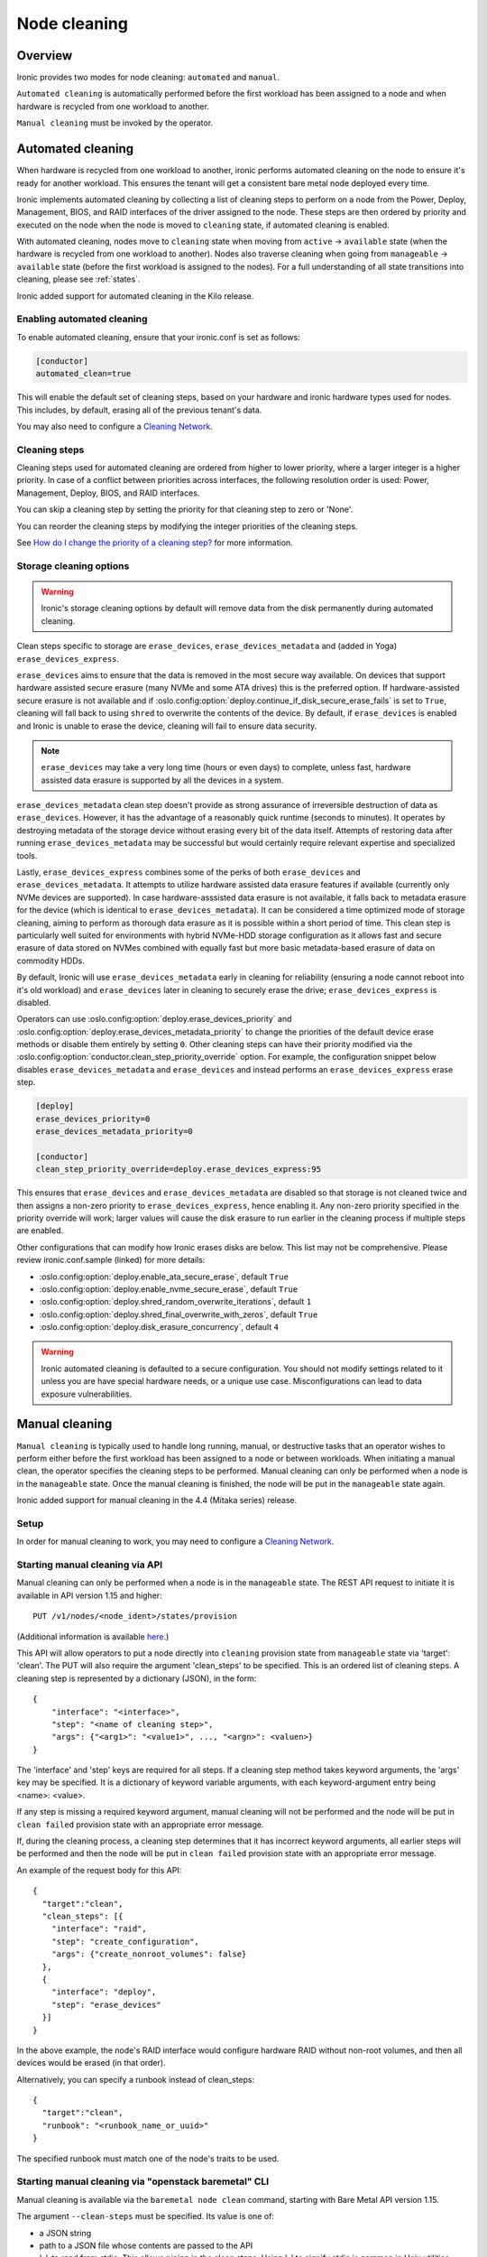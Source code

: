 .. _cleaning:

=============
Node cleaning
=============

Overview
========
Ironic provides two modes for node cleaning: ``automated`` and ``manual``.

``Automated cleaning`` is automatically performed before the first
workload has been assigned to a node and when hardware is recycled from
one workload to another.

``Manual cleaning`` must be invoked by the operator.


.. _automated_cleaning:

Automated cleaning
==================

When hardware is recycled from one workload to another, ironic performs
automated cleaning on the node to ensure it's ready for another workload. This
ensures the tenant will get a consistent bare metal node deployed every time.

Ironic implements automated cleaning by collecting a list of cleaning steps
to perform on a node from the Power, Deploy, Management, BIOS, and RAID
interfaces of the driver assigned to the node. These steps are then ordered by
priority and executed on the node when the node is moved to ``cleaning`` state,
if automated cleaning is enabled.

With automated cleaning, nodes move to ``cleaning`` state when moving from
``active`` -> ``available`` state (when the hardware is recycled from one
workload to another). Nodes also traverse cleaning when going from
``manageable`` -> ``available`` state (before the first workload is
assigned to the nodes). For a full understanding of all state transitions
into cleaning, please see :ref:`states`.

Ironic added support for automated cleaning in the Kilo release.

.. _enabling-cleaning:

Enabling automated cleaning
---------------------------

To enable automated cleaning, ensure that your ironic.conf is set as follows:

.. code-block:: ini

  [conductor]
  automated_clean=true

This will enable the default set of cleaning steps, based on your hardware and
ironic hardware types used for nodes. This includes, by default, erasing all
of the previous tenant's data.

You may also need to configure a `Cleaning Network`_.

Cleaning steps
--------------

Cleaning steps used for automated cleaning are ordered from higher to lower
priority, where a larger integer is a higher priority. In case of a conflict
between priorities across interfaces, the following resolution order is used:
Power, Management, Deploy, BIOS, and RAID interfaces.

You can skip a cleaning step by setting the priority for that cleaning step
to zero or 'None'.

You can reorder the cleaning steps by modifying the integer priorities of the
cleaning steps.

See `How do I change the priority of a cleaning step?`_ for more information.

Storage cleaning options
------------------------

.. warning::
   Ironic's storage cleaning options by default will remove data from the disk
   permanently during automated cleaning.

Clean steps specific to storage are ``erase_devices``,
``erase_devices_metadata`` and (added in Yoga) ``erase_devices_express``.

``erase_devices`` aims to ensure that the data is removed in the most secure
way available. On devices that support hardware assisted secure erasure
(many NVMe and some ATA drives) this is the preferred option. If
hardware-assisted secure erasure is not available and if
:oslo.config:option:`deploy.continue_if_disk_secure_erase_fails` is set to
``True``, cleaning will fall back to using ``shred`` to overwrite the
contents of the device. By default, if ``erase_devices`` is enabled
and Ironic is unable to erase the device, cleaning will fail to ensure
data security.

.. note::
   ``erase_devices`` may take a very long time (hours or even days) to
   complete, unless fast, hardware assisted data erasure is supported by
   all the devices in a system.

``erase_devices_metadata`` clean step doesn't provide as strong assurance
of irreversible destruction of data as ``erase_devices``. However, it has the
advantage of a reasonably quick runtime (seconds to minutes). It operates by
destroying metadata of the storage device without erasing every bit of the
data itself. Attempts of restoring data after running
``erase_devices_metadata`` may be successful but would certainly require
relevant expertise and specialized tools.

Lastly, ``erase_devices_express`` combines some of the perks of both
``erase_devices`` and ``erase_devices_metadata``. It attempts to utilize
hardware assisted data erasure features if available (currently only NVMe
devices are supported). In case hardware-asssisted data erasure is not
available, it falls back to metadata erasure for the device (which is
identical to ``erase_devices_metadata``). It can be considered a
time optimized mode of storage cleaning, aiming to perform as thorough
data erasure as it is possible within a short period of time.
This clean step is particularly well suited for environments with hybrid
NVMe-HDD storage configuration as it allows fast and secure erasure of data
stored on NVMes combined with equally fast but more basic metadata-based
erasure of data on commodity HDDs.

By default, Ironic will use ``erase_devices_metadata`` early in cleaning
for reliability (ensuring a node cannot reboot into it's old workload) and
``erase_devices`` later in cleaning to securely erase the drive;
``erase_devices_express`` is disabled.

Operators can use :oslo.config:option:`deploy.erase_devices_priority` and
:oslo.config:option:`deploy.erase_devices_metadata_priority` to change the
priorities of the default device erase methods or disable them entirely
by setting ``0``. Other cleaning steps can have their priority modified
via the :oslo.config:option:`conductor.clean_step_priority_override` option.
For example, the configuration snippet below disables
``erase_devices_metadata`` and ``erase_devices`` and instead performs an
``erase_devices_express`` erase step.

.. code-block:: ini

    [deploy]
    erase_devices_priority=0
    erase_devices_metadata_priority=0

    [conductor]
    clean_step_priority_override=deploy.erase_devices_express:95

This ensures that ``erase_devices`` and ``erase_devices_metadata`` are
disabled so that storage is not cleaned twice and then assigns a non-zero
priority to ``erase_devices_express``, hence enabling it. Any non-zero
priority specified in the priority override will work; larger values will
cause the disk erasure to run earlier in the cleaning process if multiple
steps are enabled.

Other configurations that can modify how Ironic erases disks are below.
This list may not be comprehensive. Please review ironic.conf.sample
(linked) for more details:

* :oslo.config:option:`deploy.enable_ata_secure_erase`, default ``True``
* :oslo.config:option:`deploy.enable_nvme_secure_erase`, default ``True``
* :oslo.config:option:`deploy.shred_random_overwrite_iterations`, default ``1``
* :oslo.config:option:`deploy.shred_final_overwrite_with_zeros`, default ``True``
* :oslo.config:option:`deploy.disk_erasure_concurrency`, default ``4``

.. warning::
  Ironic automated cleaning is defaulted to a secure configuration. You should
  not modify settings related to it unless you are have special hardware needs,
  or a unique use case. Misconfigurations can lead to data exposure
  vulnerabilities.

.. show-steps::
   :phase: cleaning

.. _manual_cleaning:

Manual cleaning
===============

``Manual cleaning`` is typically used to handle long running, manual, or
destructive tasks that an operator wishes to perform either before the first
workload has been assigned to a node or between workloads. When initiating a
manual clean, the operator specifies the cleaning steps to be performed.
Manual cleaning can only be performed when a node is in the ``manageable``
state. Once the manual cleaning is finished, the node will be put in the
``manageable`` state again.

Ironic added support for manual cleaning in the 4.4 (Mitaka series)
release.

Setup
-----

In order for manual cleaning to work, you may need to configure a
`Cleaning Network`_.

Starting manual cleaning via API
--------------------------------

Manual cleaning can only be performed when a node is in the ``manageable``
state. The REST API request to initiate it is available in API version 1.15 and
higher::

    PUT /v1/nodes/<node_ident>/states/provision

(Additional information is available `here <https://docs.openstack.org/api-ref/baremetal/index.html?expanded=change-node-provision-state-detail#change-node-provision-state>`_.)

This API will allow operators to put a node directly into ``cleaning``
provision state from ``manageable`` state via 'target': 'clean'.
The PUT will also require the argument 'clean_steps' to be specified. This
is an ordered list of cleaning steps. A cleaning step is represented by a
dictionary (JSON), in the form::

  {
      "interface": "<interface>",
      "step": "<name of cleaning step>",
      "args": {"<arg1>": "<value1>", ..., "<argn>": <valuen>}
  }

The 'interface' and 'step' keys are required for all steps. If a cleaning step
method takes keyword arguments, the 'args' key may be specified. It
is a dictionary of keyword variable arguments, with each keyword-argument entry
being <name>: <value>.

If any step is missing a required keyword argument, manual cleaning will not be
performed and the node will be put in ``clean failed`` provision state with an
appropriate error message.

If, during the cleaning process, a cleaning step determines that it has
incorrect keyword arguments, all earlier steps will be performed and then the
node will be put in ``clean failed`` provision state with an appropriate error
message.

An example of the request body for this API::

  {
    "target":"clean",
    "clean_steps": [{
      "interface": "raid",
      "step": "create_configuration",
      "args": {"create_nonroot_volumes": false}
    },
    {
      "interface": "deploy",
      "step": "erase_devices"
    }]
  }

In the above example, the node's RAID interface would configure hardware
RAID without non-root volumes, and then all devices would be erased
(in that order).

Alternatively, you can specify a runbook instead of clean_steps::

  {
    "target":"clean",
    "runbook": "<runbook_name_or_uuid>"
  }

The specified runbook must match one of the node's traits to be used.

Starting manual cleaning via "openstack baremetal" CLI
------------------------------------------------------

Manual cleaning is available via the ``baremetal node clean``
command, starting with Bare Metal API version 1.15.

The argument ``--clean-steps`` must be specified. Its value is one of:

- a JSON string
- path to a JSON file whose contents are passed to the API
- '-', to read from stdin. This allows piping in the clean steps.
  Using '-' to signify stdin is common in Unix utilities.

The following examples assume that the Bare Metal API version was set via
the ``OS_BAREMETAL_API_VERSION`` environment variable. (The alternative is to
add ``--os-baremetal-api-version 1.15`` to the command.)::

    export OS_BAREMETAL_API_VERSION=1.15

Examples of doing this with a JSON string::

    baremetal node clean <node> \
        --clean-steps '[{"interface": "deploy", "step": "erase_devices_metadata"}]'

    baremetal node clean <node> \
        --clean-steps '[{"interface": "deploy", "step": "erase_devices"}]'

Or with a file::

    baremetal node clean <node> \
        --clean-steps my-clean-steps.txt

Or with stdin::

    cat my-clean-steps.txt | baremetal node clean <node> \
        --clean-steps -

To use a runbook instead of specifying clean steps:

    baremetal node clean <node> --runbook <runbook_name_or_uuid>

Runbooks for Manual Cleaning
----------------------------
Instead of passing a list of clean steps, operators can now use runbooks.
Runbooks are curated lists of steps that can be associated with nodes via
traits which simplifies the process of performing consistent cleaning
operations across similar nodes.

To use a runbook for manual cleaning:

    baremetal node clean <node> --runbook <runbook_name_or_uuid>

Runbooks must be created and associated with nodes beforehand. Only runbooks
that match the node's traits can be used for cleaning that node.

Cleaning Network
================

If you are using the Neutron DHCP provider (the default) you will also need to
ensure you have configured a cleaning network. This network will be used to
boot the ramdisk for in-band cleaning. You can use the same network as your
tenant network. For steps to set up the cleaning network, please see
:ref:`configure-cleaning`.

.. _InbandvsOutOfBandCleaning:

In-band vs out-of-band
======================
Ironic uses two main methods to perform actions on a node: in-band and
out-of-band. Ironic supports using both methods to clean a node.

In-band
-------
In-band steps are performed by ironic making API calls to a ramdisk running
on the node using a deploy interface. Currently, all the deploy interfaces
support in-band cleaning. By default, ironic-python-agent ships with a minimal
cleaning configuration, only erasing disks. However, you can add your own
cleaning steps and/or override default cleaning steps with a custom
Hardware Manager.

Out-of-band
-----------
Out-of-band are actions performed by your management controller, such as IPMI,
iLO, or DRAC. Out-of-band steps will be performed by ironic using a power or
management interface. Which steps are performed depends on the hardware type
and hardware itself.

For Out-of-Band cleaning operations supported by iLO hardware types, refer to
:ref:`ilo_node_cleaning`.

FAQ
===

How are cleaning steps ordered?
-------------------------------
For automated cleaning, cleaning steps are ordered by integer priority, where
a larger integer is a higher priority. In case of a conflict between priorities
across hardware interfaces, the following resolution order is used:

#. Power interface
#. Management interface
#. Deploy interface
#. BIOS interface
#. RAID interface

For manual cleaning, the cleaning steps should be specified in the desired
order.

How do I skip a cleaning step?
------------------------------
For automated cleaning, cleaning steps with a priority of 0 or None are skipped.

.. _clean_step_priority:

How do I change the priority of a cleaning step?
------------------------------------------------
For manual cleaning, specify the cleaning steps in the desired order.

For automated cleaning, it depends on whether the cleaning steps are
out-of-band or in-band.

Most out-of-band cleaning steps have an explicit configuration option for
priority.

Changing the priority of an in-band (ironic-python-agent) cleaning step
requires use of :oslo.config:option:`conductor.clean_step_priority_override`,
a configuration option which allows specifying priority of each step using
multiple configuration values:

.. code-block:: ini

  [conductor]
  clean_step_priority_override=deploy.erase_devices_metadata:123
  clean_step_priority_override=management.reset_bios_to_default:234
  clean_step_priority_override=management.clean_priority_reset_ilo:345

This parameter can be specified as many times as required to define priorities
for several cleaning steps - the values will be combined.

What cleaning step is running?
------------------------------
To check what cleaning step the node is performing or attempted to perform and
failed, run the following command; it will return the value in the node's
``driver_internal_info`` field::

    baremetal node show $node_ident -f value -c driver_internal_info

The ``clean_steps`` field will contain a list of all remaining steps with their
priorities, and the first one listed is the step currently in progress or that
the node failed before going into ``clean failed`` state.

Should I disable automated cleaning?
------------------------------------
Automated cleaning is recommended for ironic deployments, however, there are
some tradeoffs to having it enabled. For instance, ironic cannot deploy a new
instance to a node that is currently cleaning, and cleaning can be a time
consuming process. To mitigate this, we suggest using NVMe drives with support
for NVMe Secure Erase (based on ``nvme-cli`` format command) or ATA drives
with support for cryptographic ATA Security Erase, as typically the
erase_devices step in the deploy interface takes the longest time to complete
of all cleaning steps.

Why can't I power on/off a node while it's cleaning?
----------------------------------------------------
During cleaning, nodes may be performing actions that shouldn't be
interrupted, such as BIOS or Firmware updates. As a result, operators are
forbidden from changing power state via the ironic API while a node is
cleaning.

Advanced topics
===============

Parent Nodes
------------

The concept of a ``parent_node`` is where a node is configured to have a
"parent", and allows for actions upon the parent, to in some cases take into
account child nodes. Mainly, the concept of executing clean steps in relation
to child nodes.

In this context, a child node is primarily intended to be an embedded device
with it's own management controller. For example "SmartNIC's" or Data
Processing Units (DPUs) which may have their own management controller and
power control.

The relationship between a parent node and a child node is established on the child node. Example::

  baremetal node set --parent-node <parent_node_uuid> <child_node_uuid>

Child Node Clean Step Execution
-------------------------------

You can execute steps which perform actions on child nodes. For example,
turn them on (via step ``power_on``), off (via step ``power_off``), or to
signal a BMC controlled reboot (via step ``reboot``).

For example, if you need to explicitly power off child node power, before
performing another step, you can articulate it with a step such as::

    [{
      "interface": "power",
      "step": "power_off",
      "execute_on_child_nodes": True,
      "limit_child_node_execution": ['f96c8601-0a62-4e99-97d6-1e0d8daf6dce']
    },
    {
      "interface": "deploy",
      "step": "erase_devices"
    }]

As one would imagine, this step will power off a singular child node, as
a limit has been expressed to a singular known node, and that child node's
power will be turned off via the management interface. Afterwards, the
``erase_devices`` step will be executed on the parent node.

.. NOTE::
   While the deployment step framework also supports the
   ``execute_on_child_nodes`` and ``limit_child_node_execution`` parameters,
   all of the step frameworks have a fundamental limitation in that child node
   step execution is intended for synchronous actions which do not rely upon
   the ``ironic-python-agent`` running on any child nodes. This constraint may
   be changed in the future.

Power Management with Child Nodes
---------------------------------

The mix of child nodes and parent nodes has special power considerations,
and these devices are evolving in the industry. That being said, the Ironic
project has taken an approach of explicitly attempting to "power on" any
parent node when a request comes in to "power on" a child node. This can be
bypassed by setting a ``driver_info`` parameter ``has_dedicated_power_supply``
set to ``True``, in recognition that some hardware vendors are working on
supplying independent power to these classes of devices to meet their customer
use cases.

Similarly to the case of a "power on" request for a child node, when power
is requested to be turned off for a "parent node", Ironic will issue
"power off" commands for all child nodes unless the child node has the
``has_dedicated_power_supply`` option set in the node's ``driver_info`` field.

Troubleshooting
===============
If cleaning fails on a node, the node will be put into ``clean failed`` state.
If the failure happens while running a clean step, the node is also placed in
maintenance mode to prevent ironic from taking actions on the node. The
operator should validate that no permanent damage has been done to the
node and no processes are still running on it before removing the maintenance
mode.

.. note:: Older versions of ironic may put the node to maintenance even when
          no clean step has been running.

Nodes in ``clean failed`` will not be powered off, as the node might be in a
state such that powering it off could damage the node or remove useful
information about the nature of the cleaning failure.

A ``clean failed`` node can be moved to ``manageable`` state, where it cannot
be scheduled by nova and you can safely attempt to fix the node. To move a node
from ``clean failed`` to ``manageable``::

  baremetal node manage $node_ident

You can now take actions on the node, such as replacing a bad disk drive.

Strategies for determining why a cleaning step failed include checking the
ironic conductor logs, viewing logs on the still-running ironic-python-agent
(if an in-band step failed), or performing general hardware troubleshooting on
the node.

When the node is repaired, you can move the node back to ``available`` state,
to allow it to be scheduled by nova.

::

  # First, move it out of maintenance mode
  baremetal node maintenance unset $node_ident

  # Now, make the node available for scheduling by nova
  baremetal node provide $node_ident

The node will begin automated cleaning from the start, and move to
``available`` state when complete.
